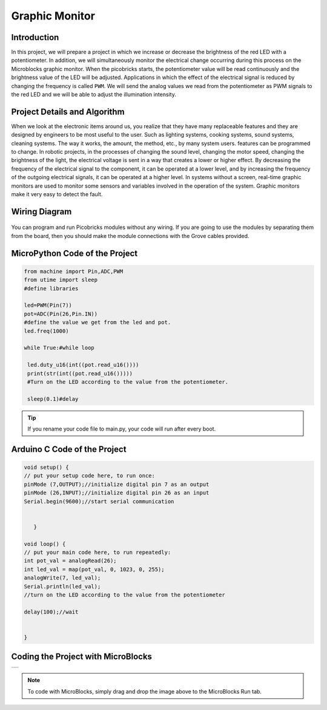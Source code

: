 ###########
Graphic Monitor
###########

Introduction
-------------
In this project, we will prepare a project in which we increase or decrease the brightness of the red LED with a potentiometer. In addition, we will simultaneously monitor the electrical change occurring during this process on the Microblocks graphic monitor. When the picobricks starts, the potentiometer value will be read continuously and the brightness value of the LED will be adjusted. Applications in which the effect of the electrical signal is reduced by changing the frequency is called ``PWM``. We will send the analog values we read from the potentiometer as PWM signals to the red LED and we will be able to adjust the illumination intensity.   

Project Details and Algorithm
------------------------------
When we look at the electronic items around us, you realize that they have many replaceable features and they are designed by engineers to be most useful to the user. Such as lighting systems, cooking systems, sound systems, cleaning systems. The way it works, the amount, the method, etc., by many system users. features can be programmed to change. In robotic projects, in the processes of changing the sound level, changing the motor speed, changing the brightness of the light, the electrical voltage is sent in a way that creates a lower or higher effect. By decreasing the frequency of the electrical signal to the component, it can be operated at a lower level, and by increasing the frequency of the outgoing electrical signals, it can be operated at a higher level. In systems without a screen, real-time graphic monitors are used to monitor some sensors and variables involved in the operation of the system. Graphic monitors make it very easy to detect the fault.

Wiring Diagram
--------------

.. figure:: ../_static/graphic-monitor.png      
    :align: center
    :width: 500
    :figclass: align-center
    
.. figure:: ../_static/graphic-monitor1.png      
    :align: center
    :width: 520
    :figclass: align-center


You can program and run Picobricks modules without any wiring. If you are going to use the modules by separating them from the board, then you should make the module connections with the Grove cables provided.

MicroPython Code of the Project
--------------------------------
.. code-block::

   from machine import Pin,ADC,PWM
   from utime import sleep
   #define libraries

   led=PWM(Pin(7))
   pot=ADC(Pin(26,Pin.IN))
   #define the value we get from the led and pot.
   led.freq(1000)

   while True:#while loop
    
    led.duty_u16(int((pot.read_u16())))
    print(str(int((pot.read_u16()))))
    #Turn on the LED according to the value from the potentiometer.
    
    sleep(0.1)#delay
                 


.. tip::
  If you rename your code file to main.py, your code will run after every boot.
   
Arduino C Code of the Project
-------------------------------


.. code-block::

   void setup() {
   // put your setup code here, to run once:
   pinMode (7,OUTPUT);//initialize digital pin 7 as an output
   pinMode (26,INPUT);//initialize digital pin 26 as an input
   Serial.begin(9600);//start serial communication


      }

   void loop() {
   // put your main code here, to run repeatedly:
   int pot_val = analogRead(26);
   int led_val = map(pot_val, 0, 1023, 0, 255);
   analogWrite(7, led_val);
   Serial.println(led_val);
   //turn on the LED according to the value from the potentiometer
  
   delay(100);//wait


   }



Coding the Project with MicroBlocks
------------------------------------

+------------------+
||graphic-monitor2||     
+------------------+

.. |graphic-monitor2| image:: _static/graphic-monitor2.png



.. note::
  To code with MicroBlocks, simply drag and drop the image above to the MicroBlocks Run tab.
  

    
